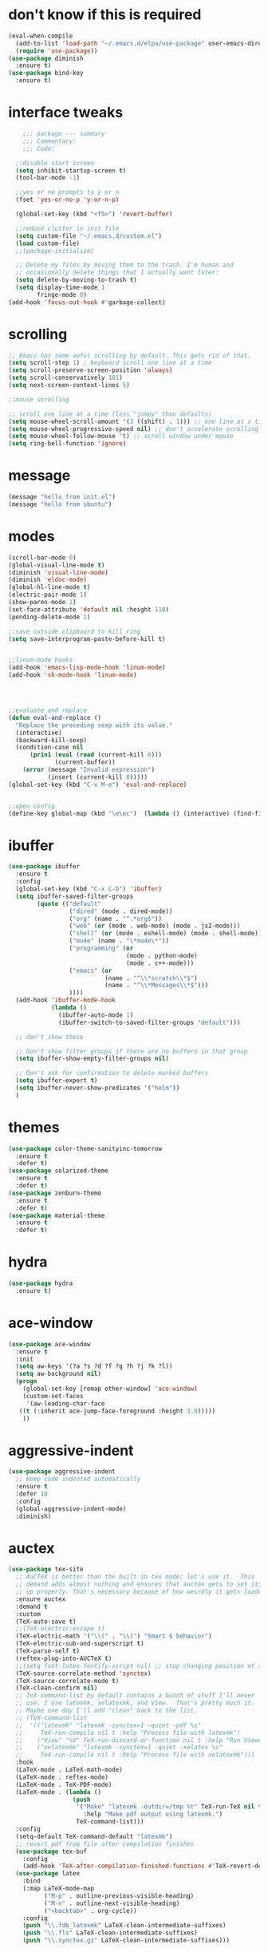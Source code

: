 #+STARTTIP: overview

* don't know if this is required
#+BEGIN_SRC emacs-lisp
  (eval-when-compile
    (add-to-list 'load-path "~/.emacs.d/elpa/use-package" user-emacs-directory)
    (require 'use-package))
  (use-package diminish
    :ensure t)
  (use-package bind-key
    :ensure t)
#+END_SRC
* interface tweaks
#+BEGIN_SRC emacs-lisp
	  ;;; package --- summary
	  ;;; Commentary:
	  ;;; Code:

	;;disable start screen
	(setq inhibit-startup-screen t)
	(tool-bar-mode -1)

	;;yes or no prompts to y or n
	(fset 'yes-or-no-p 'y-or-n-p)

	(global-set-key (kbd "<f5>") 'revert-buffer)

	;;reduce clutter in init file
	(setq custom-file "~/.emacs.d/custom.el")
	(load custom-file)
	;;(package-initialize)

	;; Delete my files by moving them to the trash. I'm human and
	;; occasionally delete things that I actually want later:
	(setq delete-by-moving-to-trash t)
	(setq display-time-mode 1
		  fringe-mode 0)
  (add-hook 'focus-out-hook #'garbage-collect)

#+END_SRC

#+RESULTS:
: 0

* scrolling
#+BEGIN_SRC emacs-lisp
  ;; Emacs has some awful scrolling by default. This gets rid of that.
  (setq scroll-step 1) ; keyboard scroll one line at a time
  (setq scroll-preserve-screen-position 'always)
  (setq scroll-conservatively 101)
  (setq next-screen-context-lines 5)

  ;;mouse scrolling

  ;; scroll one line at a time (less "jumpy" than defaults)
  (setq mouse-wheel-scroll-amount '(3 ((shift) . 1))) ;; one line at a time
  (setq mouse-wheel-progressive-speed nil) ;; don't accelerate scrolling
  (setq mouse-wheel-follow-mouse 't) ;; scroll window under mouse
  (setq ring-bell-function 'ignore)

#+END_SRC

* message
#+BEGIN_SRC emacs-lisp
(message "hello from init.el")
(message "hello from ubuntu")
#+END_SRC

* modes
#+BEGIN_SRC emacs-lisp
  (scroll-bar-mode 0)  
  (global-visual-line-mode t)
  (diminish 'visual-line-mode)
  (diminish 'eldoc-mode)
  (global-hl-line-mode t)
  (electric-pair-mode 1)
  (show-paren-mode 1) 
  (set-face-attribute 'default nil :height 110)
  (pending-delete-mode 1)

  ;;save outside clipboard to kill ring
  (setq save-interprogram-paste-before-kill t)


  ;;linum-mode hooks
  (add-hook 'emacs-lisp-mode-hook 'linum-mode)
  (add-hook 'sh-mode-hook 'linum-mode)




  ;;evaluate and replace
  (defun eval-and-replace ()
	"Replace the preceding sexp with its value."
	(interactive)
	(backward-kill-sexp)
	(condition-case nil
		(prin1 (eval (read (current-kill 0)))
			   (current-buffer))
	  (error (message "Invalid expression")
			 (insert (current-kill 0)))))
  (global-set-key (kbd "C-x M-e") 'eval-and-replace)


  ;;open config
  (define-key global-map (kbd "\e\ec")  (lambda () (interactive) (find-file "~/.emacs.d/myinit.org")))
#+END_SRC

#+RESULTS:
| lambda | nil | (interactive) | (find-file ~/.emacs.d/myinit.org) |

* ibuffer
#+BEGIN_SRC emacs-lisp
	(use-package ibuffer
	  :ensure t
	  :config
	  (global-set-key (kbd "C-x C-b") 'ibuffer)
	  (setq ibuffer-saved-filter-groups
			(quote (("default"
					 ("dired" (mode . dired-mode))
					 ("org" (name . "^.*org$"))
					 ("web" (or (mode . web-mode) (mode . js2-mode)))
					 ("shell" (or (mode . eshell-mode) (mode . shell-mode)))
					 ("mu4e" (name . "\*mu4e\*"))
					 ("programming" (or
									 (mode . python-mode)
									 (mode . c++-mode)))
					 ("emacs" (or
							   (name . "^\\*scratch\\*$")
							   (name . "^\\*Messages\\*$")))
					 ))))
	  (add-hook 'ibuffer-mode-hook
				(lambda ()
				  (ibuffer-auto-mode 1)
				  (ibuffer-switch-to-saved-filter-groups "default")))

	  ;; don't show these

	  ;; Don't show filter groups if there are no buffers in that group
	  (setq ibuffer-show-empty-filter-groups nil)
  
	  ;; Don't ask for confirmation to delete marked buffers
	  (setq ibuffer-expert t)
	  (setq ibuffer-never-show-predicates '("helm"))
	  )
#+END_SRC

#+RESULTS:
: t
  
* themes
#+BEGIN_SRC emacs-lisp
  (use-package color-theme-sanityinc-tomorrow
	:ensure t
	:defer t)
  (use-package solarized-theme
	:ensure t
	:defer t)
  (use-package zenburn-theme
	:ensure t
	:defer t)
  (use-package material-theme
	:ensure t
	:defer t)
  #+END_SRC

#+RESULTS:

* hydra
#+BEGIN_SRC emacs-lisp
  (use-package hydra
	:ensure t)
#+END_SRC

#+RESULTS:
* ace-window
#+BEGIN_SRC emacs-lisp
  (use-package ace-window
	:ensure t
	:init
	(setq aw-keys '(?a ?s ?d ?f ?g ?h ?j ?k ?l))
	(setq aw-background nil)
	(progn
	  (global-set-key [remap other-window] 'ace-window)
	  (custom-set-faces
	   '(aw-leading-char-face
	 ((t (:inherit ace-jump-face-foreground :height 3.0)))))
	  ))

#+END_SRC

#+RESULTS:

* aggressive-indent
#+BEGIN_SRC emacs-lisp
  (use-package aggressive-indent
	;; Keep code indented automatically
	:ensure t
	:defer 10
	:config
	(global-aggressive-indent-mode)
	:diminish)
#+END_SRC

#+RESULTS:
: t

* auctex
#+BEGIN_SRC emacs-lisp :results output silent 
  (use-package tex-site
	;; AuCTeX is better than the built in tex mode; let's use it.  This
	;; demand adds almost nothing and ensures that auctex gets to set itself
	;; up properly. That's necessary because of how weirdly it gets loaded.
	:ensure auctex
	:demand t
	:custom
	(TeX-auto-save t)
	;;(TeX-electric-escape t)
	(TeX-electric-math '("\\(" . "\\)") "Smart $ behavior")
	(TeX-electric-sub-and-superscript t)
	(TeX-parse-self t)
	(reftex-plug-into-AUCTeX t)
	;;(setq font-latex-fontify-script nil) ;; stop changing position of stuff on lines
	(TeX-source-correlate-method 'synctex)
	(TeX-source-correlate-mode t)
	(TeX-clean-confirm nil)
	;; TeX-command-list by default contains a bunch of stuff I'll never
	;; use. I use latexmk, xelatexmk, and View.  That's pretty much it.
	;; Maybe one day I'll add "clean" back to the list.
	;; (TeX-command-list
	;;  '(("latexmk" "latexmk -synctex=1 -quiet -pdf %s"
	;;     TeX-run-compile nil t :help "Process file with latexmk")
	;;    ("View" "%V" TeX-run-discard-or-function nil t :help "Run Viewer")
	;;    ("xelatexmk" "latexmk -synctex=1 -quiet -xelatex %s"
	;;     TeX-run-compile nil t :help "Process file with xelatexmk")))
	:hook
	(LaTeX-mode . LaTeX-math-mode)
	(LaTeX-mode . reftex-mode)
	(LaTeX-mode . TeX-PDF-mode)
	(LaTeX-mode . (lambda ()
					(push
					 '("Make" "latexmk -outdir=/tmp %t" TeX-run-TeX nil t
					   :help "Make pdf output using latexmk.")
					 TeX-command-list)))
	:config
	(setq-default TeX-command-default "latexmk")
	;; revert pdf from file after compilation finishes
	(use-package tex-buf
	  :config
	  (add-hook 'TeX-after-compilation-finished-functions #'TeX-revert-document-buffer))
	(use-package latex
	  :bind
	  (:map LaTeX-mode-map
			("M-p" . outline-previous-visible-heading)
			("M-n" . outline-next-visible-heading)
			("<backtab>" . org-cycle))
	  :config
	  (push "\\.fdb_latexmk" LaTeX-clean-intermediate-suffixes)
	  (push "\\.fls" LaTeX-clean-intermediate-suffixes)
	  (push "\\.synctex.gz" LaTeX-clean-intermediate-suffixes)))
#+END_SRC

#+RESULTS:
| japanese-latex-mode-initialization | er/add-latex-mode-expansions | (lambda nil (push '(Make latexmk -outdir=/tmp %t TeX-run-TeX nil t :help Make pdf output using latexmk.) TeX-command-list)) | preview-mode-setup | (lambda nil (setq TeX-command-list (cons '(Make latexmk -outdir=/tmp %t TeX-run-TeX nil t :help Make pdf output using latexmk.) TeX-command-list))) | TeX-PDF-mode | reftex-mode | LaTeX-math-mode | turn-on-cdlatex |

* Beacon mode
#+BEGIN_SRC emacs-lisp
  ;;   ;; flashes the cursor's line when you scroll
  ;;   (use-package beacon
  ;; 	:ensure t
  ;; 	:config (beacon-mode 1)
  ;; )
#+END_SRC

#+RESULTS:
: t

* cdlatex
#+BEGIN_SRC emacs-lisp
  (use-package cdlatex
	:ensure t
	:hook ((LaTeX-mode . turn-on-cdlatex)
		   ;;(org-mode . turn-on-cdlatex)
)
	)
#+END_SRC

#+RESULTS:
| preview-mode-setup | er/add-latex-mode-expansions | turn-on-cdlatex | (lambda nil (setq TeX-command-list (cons '(Make latexmk -outdir=/tmp %t TeX-run-TeX nil t :help Make pdf output using latexmk.) TeX-command-list))) | TeX-PDF-mode | reftex-mode | LaTeX-math-mode |

* company
#+BEGIN_SRC emacs-lisp
  (use-package company
	;; Company mode provides autocompletion of text and code.
	:ensure t  
	:bind
	(:map company-active-map
		  ("C-s" . company-search-candidates)
		  ("<tab>" . company-complete-common-or-cycle)
		  ("RET" . company-complete-selection)
		  ("C-n" . company-select-next)
		  ("C-p" . company-select-previous))
	:hook
	((prog-mode ess-mode) . company-mode)
	:config
	(defun my/python-mode-hook ()
	  (add-to-list 'company-backends 'company-jedi))
	(add-hook 'python-mode-hook 'my/python-mode-hook)
	:custom
	(company-idle-delay 0.25)
	(company-require-match nil)
	(company-minimum-prefix-length 2)
	:diminish "Company"
	)
#+END_SRC

#+RESULTS:
: company-select-previous

* eclim 
#+BEGIN_SRC emacs-lisp
  ;; (use-package eclim
  ;;   :ensure t
  ;;   :load-path ("~/.emacs.d/elpa/eclim-20171113.1754/")
  ;;   :init
  ;;   (progn
  ;;     (setq eclimd-autostart t
  ;;           eclim-executable "/opt/eclipse/plugins/org.eclim_2.7.2/bin/eclim"
  ;;           eclimd-executable "/opt/eclipse/plugins/org.eclim_2.7.2/bin/eclimd"
  ;;           ;;eclimd-wait-for-process t
  ;;           eclimd-default-workspace "~/my-workspace"
  ;;           eclim-eclipse-dirs "/opt/eclipse"
  ;;           help-at-pt-display-when-idle t
  ;;           help-at-pt-timer-delay 1.0
  ;;           eclim-auto-save nil
  ;;           )
  ;;     (help-at-pt-set-timer)
  ;;     )
  ;;   :hook (java-mode . eclim-mode)
  ;;   )

  ;;   (use-package company-emacs-eclim
  ;;     :ensure t
  ;;     :config (company-emacs-eclim-setup))
#+END_SRC

#+RESULTS:
: t

* exec-path-from-shell
#+BEGIN_SRC emacs-lisp
  (use-package exec-path-from-shell
    :ensure t
    :init
    (when (memq window-system '(mac ns x))
      (exec-path-from-shell-initialize)))
#+END_SRC

#+RESULTS:
* Expand region
#+BEGIN_SRC emacs-lisp
  ;; expand the marked region in semantic increments (negative prefix to reduce region)
  (use-package expand-region
	:ensure t
	:config 
	(global-set-key (kbd "C-=") 'er/expand-region))
#+END_SRC

#+RESULTS:
: t

* flycheck
#+BEGIN_SRC emacs-lisp
  (use-package flycheck
    :ensure t
    :init (global-flycheck-mode)
    :config 
	:diminish "FlyC"
    ;;(setq-default flycheck-disabled-checkers '(emacs-lisp-checkdoc))
	;;:diminish
    )
#+END_SRC

#+RESULTS:
| FlyC |
|      |
* flyspell
#+BEGIN_SRC emacs-lisp
  (use-package flyspell
  :ensure t
  :diminish "FlyS")
#+END_SRC

#+RESULTS:
| FlyS |

* gradle
#+BEGIN_SRC emacs-lisp
  (use-package gradle-mode
	:ensure t
	:hook (java-mode . (lambda() (gradle-mode 1))))

  ;; (defun build-and-run (&optional CLASS-NAME)
  ;;   "Get class name from buffer."
  ;;   (interactive "sClass to run (default current buffer): ")
  ;;   (gradle-run (concat "build run -Pmain=" (or CLASS-NAME (file-name-base (buffer-file-name (window-buffer (minibuffer-selected-window))))))))

  (cl-defun build-and-run (&optional CLASS-NAME &key (CLASS-NAME (file-name-base (buffer-file-name (window-buffer (minibuffer-selected-window))))))
	(interactive "sClass to run (default current buffer): ")
	(save-buffer)
	(gradle-run (concat "build run -q -Pmain=" CLASS-NAME)))

  (define-key gradle-mode-map (kbd "C-c C-r") 'build-and-run)
#+END_SRC

#+RESULTS:

#+BEGIN_SRC emacs-lisp
  (use-package groovy-mode
    :ensure t
    :hook (//.gradle// . groovy-mode))
#+END_SRC

#+RESULTS:
| groovy-mode |

* Helm
#+BEGIN_SRC emacs-lisp
  ;;; Helm
  (use-package helm
    ;; A package in a league of its own: https://tuhdo.github.io/helm-intro.html
    ;; load it soon after starting Emacs:
    :ensure t
    :defer 1
    :bind
    (("M-x" . helm-M-x)
     ("C-x C-f" . helm-find-files)
     ("M-y" . helm-show-kill-ring)
     ("C-M-z" . helm-resume)
     ([remap occur] . helm-occur)
     ([remap bookmark-jump] . helm-bookmarks)
     ("C-x b" . helm-buffers-list)
     ;;("C-x C-b" . helm-buffers-list) ;;replaced by ibuffer
     ("M-s M-g" . helm-google-suggest)
     ("M-o" . helm-semantic-or-imenu)
     ("C-h SPC" . helm-all-mark-rings)
     ("M-s g" . helm-grep-do-git-grep)
     :map helm-map
     ("<tab>" . helm-execute-persistent-action)
     ("C-i" . helm-execute-persistent-action)
     ("C-z" . helm-select-action))
    :custom
    (helm-display-header-line nil)
    (helm-echo-input-in-header-line t)
    (helm-net-prefer-curl t)
    (helm-split-window-default-side 'below)
    (helm-split-window-inside-p t)
    (helm-command-prefix-key "M-,")
    :init
    (require 'helm-config)
    :config
    (use-package helm-files
      :config
      (push ".git$" helm-boring-file-regexp-list))
    (use-package helm-org
      :bind
      (:map my/map
            ("t" . helm-org-agenda-files-headings)))
    (helm-mode)
    (use-package helm-swoop
      :ensure t
      :config
      (progn
        (global-set-key (kbd "C-s") 'helm-swoop-without-pre-input)
        ;;(setq helm-swoop-pre-input-function  (lambda () ""))
        (setq helm-swoop-use-fuzzy-match t)
        )
      )
	  :diminish)
#+END_SRC

#+RESULTS:
: helm-select-action

* Hungry Delete
#+BEGIN_SRC emacs-lisp
  ;; deletes all the whitespace when you hit backspace or delete
  (use-package hungry-delete
	:ensure t
	:config
	(global-hungry-delete-mode)
	:diminish)
#+END_SRC

#+RESULTS:
: t

* icons and fonts
#+BEGIN_SRC emacs-lisp
  (use-package all-the-icons
	:ensure t)
#+END_SRC

* jdee
#+BEGIN_SRC emacs-lisp
  ;;  (use-package jdee
	;;  :ensure t)
#+END_SRC

#+RESULTS:

* js2
#+BEGIN_SRC emacs-lisp
  (use-package js2-mode
    :ensure t
    :hook ((//.js// . js2-mode)
           (js2-mode . js2-imenu-extras-mode))
    )

  (use-package js2-refactor
    :ensure t)
#+END_SRC

#+RESULTS:

* latex
#+BEGIN_SRC emacs-lisp :results output silent
  ;; My custom LaTeX class for Org-mode export. require is needed for it to work.
  ;;(setf org-highlight-latex-and-related '(latex))
  (setq org-src-fontify-natively t)
  (setq org-latex-with-hyperref nil)
  (setq org-latex-title-command "\\maketitle")
  (setq org-latex-toc-command "")
  (setq org-export-with-section-numbers nil)
  (setq user-full-name "Nicholas Hanoian")
  (setq org-latex-create-formula-image-program 'imagemagick)
  (setq org-format-latex-options (plist-put org-format-latex-options :scale 2.0))
  (setq org-latex-default-class "homework")
  (setq preview-button-1 '[mouse-1])

  (setq font-latex-fontify-script nil)
  (setq font-latex-fontify-sectioning 'color)



  ;; (defvar texfrag-submap
  ;;  '(let ((map (make-sparse-keymap)))
  ;;   (define-key map "\C-p" #'preview-at-point)
  ;;   (define-key map "\C-r" #'preview-region)
  ;;   (define-key map "\C-b" #'preview-buffer)
  ;;   (define-key map "\C-d" #'preview-document)
  ;;   (define-key map "\C-f" #'preview-cache-preamble)
  ;;   (define-key map "\C-c\C-f" #'preview-cache-preamble-off)
  ;;   (define-key map "\C-i" #'preview-goto-info-page)
  ;;   ;;  (define-key map "\C-q" #'preview-paragraph)
  ;;   (define-key map "\C-e" #'preview-environment)
  ;;   (define-key map "\C-s" #'preview-section)
  ;;   (define-key map "\C-w" #'preview-copy-region-as-mml)
  ;;   (define-key map "\C-c\C-p" #'preview-clearout-at-point)
  ;;   (define-key map "\C-c\C-r" #'preview-clearout)
  ;;   (define-key map "\C-c\C-s" #'preview-clearout-section)
  ;;   (define-key map "\C-c\C-b" #'preview-clearout-buffer)
  ;;   (define-key map "\C-c\C-d" #'preview-clearout-document)
  ;;   map))

  ;;   (texfrag-set-prefix "\C-c\C-p")

  (use-package ov
	:ensure t)

  (unless (boundp 'org-latex-classes)
	(setq org-latex-classes nil))

  (add-to-list 'org-latex-classes
			   '("homework"
				 "\\ProvidesPackage{/home/nick/Dropbox/config/homework}
\\documentclass{/home/nick/Dropbox/config/homework}"
				 ("\\section{%s}" . "\\section*{%s}")
				 ("\\subsection{%s}" . "\\subsection*{%s}")
				 ("\\subsubsection{%s}" . "\\subsubsection*{%s}")
				 ("\\paragraph{%s}" . "\\paragraph*{%s}")
				 ("\\subparagraph{%s}" . "\\subparagraph*{%s}")))

  (add-to-list 'org-latex-classes
			   '("article"
				 "\\documentclass{article}"
				 ("\\section{%s}" . "\\section*{%s}")
				 ("\\subsection{%s}" . "\\subsection*{%s}")
				 ("\\subsubsection{%s}" . "\\subsubsection*{%s}")
				 ("\\paragraph{%s}" . "\\paragraph*{%s}")
				 ("\\subparagraph{%s}" . "\\subparagraph*{%s}")))



#+END_SRC

** centered previews
 #+BEGIN_SRC emacs-lisp
   ;; specify the justification you want
   (plist-put org-format-latex-options :justify 'center)

   (defun org-justify-fragment-overlay (beg end image imagetype)
	 "Adjust the justification of a LaTeX fragment.
   The justification is set by :justify in
   `org-format-latex-options'. Only equations at the beginning of a
   line are justified."
	 (cond
	  ;; Centered justification
	  ((and (eq 'center (plist-get org-format-latex-options :justify)) 
			(= beg (line-beginning-position)))
	   (let* ((img (create-image image 'imagemagick t))
			  (width (car (image-size img)))
			  ;;(offset (floor (- (/ (window-text-width) 2) (/ width 2) 15))))
			  (offset 10))
		 (overlay-put (ov-at) 'before-string (make-string offset ? ))))
	  ;; Right justification
	  ((and (eq 'right (plist-get org-format-latex-options :justify)) 
			(= beg (line-beginning-position)))
	   (let* ((img (create-image image 'imagemagick t))
			  (width (car (image-display-size (overlay-get (ov-at) 'display))))
			  (offset (floor (- (window-text-width) width (- (line-end-position) end)))))
		 (overlay-put (ov-at) 'before-string (make-string offset ? ))))))

   (defun org-latex-fragment-tooltip (beg end image imagetype)
	 "Add the fragment tooltip to the overlay and set click function to toggle it."
	 (overlay-put (ov-at) 'help-echo
				  (concat (buffer-substring beg end)
						  "mouse-1 to toggle."))
	 (overlay-put (ov-at) 'local-map (let ((map (make-sparse-keymap)))
									   (define-key map [mouse-1]
										 `(lambda ()
											(interactive)
											(org-remove-latex-fragment-image-overlays ,beg ,end)))
									   map)))

   ;; advise the function to a
   (advice-add 'org--format-latex-make-overlay :after 'org-justify-fragment-overlay)
   (advice-add 'org--format-latex-make-overlay :after 'org-latex-fragment-tooltip)
 #+END_SRC

 #+RESULTS:

* magit
#+BEGIN_SRC emacs-lisp
  (use-package magit
    ;;magit is magical git
    :ensure t
    :bind ("C-x g" . magit-status)
    :config
    (setq magit-commit-show-diff nil
          magit-revert-buffers 1))
#+END_SRC

#+RESULTS:
: magit-status

* markdown-mode
#+BEGIN_SRC emacs-lisp
(use-package markdown-mode
  :ensure t
  :commands (markdown-mode gfm-mode)
  :hook (markdown-mode . linum-mode)
  :mode (("README\\.md\\'" . gfm-mode)
         ("\\.md\\'" . markdown-mode)
         ("\\.markdown\\'" . markdown-mode))
  :init (setq markdown-command "pandoc"))
#+END_SRC

* meghanada
#+BEGIN_SRC emacs-lisp
  ;; (use-package meghanada
  ;;   :ensure t
  ;;   :init
  ;;   (setq meghanada-gradle-path "gradle")
  ;;   :bind
  ;;   (:map meghanada-mode-map
  ;;         (("C-M-o" . meghanada-optimize-import)
  ;;          ("C-M-t" . meghanada-import-all)
  ;;          )))
  ;; (defun tkj-java-meghanda-mode-hook ()
  ;;   (meghanada-mode)
  ;;   (flycheck-mode))
  ;; (add-hook 'java-mode-hook 'tkj-java-meghanda-mode-hook)
#+END_SRC

#+RESULTS:
| tkj-java-meghanda-mode-hook | (lambda nil (gradle-mode 1)) |

* neotree
#+BEGIN_SRC emacs-lisp
  (use-package neotree
    :ensure t
    :config (setq neo-theme (if (display-graphic-p) 'icons))
    :bind ("<f8>" . neotree-project-dir-toggle))

  (defun neotree-project-dir-toggle ()
    "Open NeoTree using the project root, using find-file-in-project,
  or the current buffer directory."
    (interactive)
    (let ((project-dir
           (ignore-errors
             ;;; Pick one: projectile or find-file-in-project
                                          ; (projectile-project-root)
             (ffip-project-root)
             ))
          (file-name (buffer-file-name))
          (neo-smart-open t))
      (if (and (fboundp 'neo-global--window-exists-p)
               (neo-global--window-exists-p))
          (neotree-hide)
        (progn
          (neotree-show)
          (if project-dir
              (neotree-dir project-dir))
          (if file-name
              (neotree-find file-name))))))
#+END_SRC

#+RESULTS:
: neotree-project-dir-toggle

* org-mode
** general org stuff
#+BEGIN_SRC emacs-lisp :results silent
  (use-package org
	:ensure t
	:config
	(setq org-directory "~/Dropbox/org"
		  org-src-window-setup 'current-window
		  org-mobile-directory "~/Dropbox/Apps/MobileOrg"
		  org-mobile-files '("~/Dropbox/org")
		  org-mobile-inbox-for-pull "~/Dropbox/org/inbox.org"
		  )
	(setq org-latex-caption-above nil)
	:hook ((org-mode . company-mode)
		   (org-mode . visual-line-mode))
	)
  (use-package org-bullets
	:ensure t
	:hook (org-mode . (lambda () (org-bullets-mode 1))))


  ;; (defun my-org-latex-export-to-pdf ()
  ;;   (interactive)
  ;;   (save-buffer)
  ;;   (org-latex-export-to-pdf)
  ;;   )
#+END_SRC

** latex and html macro
#+BEGIN_SRC emacs-lisp
  (add-to-list 'org-src-lang-modes '("latex-macros" . latex))

  (defvar org-babel-default-header-args:latex-macros
	'((:results . "raw")
	  (:exports . "results")))

  (defun prefix-all-lines (pre body)
	(with-temp-buffer
	  (insert body)
	  (string-insert-rectangle (point-min) (point-max) pre)
	  (buffer-string)))

  (defun org-babel-execute:latex-macros (body _params)
	(concat
	 (prefix-all-lines "#+LATEX_HEADER: " body)
	 "\n#+HTML_HEAD_EXTRA: <div style=\"display: none\"> \\(\n"
	 (prefix-all-lines "#+HTML_HEAD_EXTRA: " body)
	 "\n#+HTML_HEAD_EXTRA: \\)</div>\n"))
#+END_SRC

#+RESULTS:
: org-babel-execute:latex-macros

** Don't ask to evaluate latex-macros or latex src blocks
#+BEGIN_SRC emacs-lisp
  (defun my-org-confirm-babel-evaluate (lang body)
	(not (or (string= lang "latex-macros")
			 (string= lang "latex"))))  
  (setq org-confirm-babel-evaluate 'my-org-confirm-babel-evaluate)
#+END_SRC

** org-mode company completion
#+BEGIN_SRC emacs-lisp
	(defun org-keyword-backend (command &optional arg &rest ignored)
	  (interactive (list 'interactive))
	  (cl-case command
		(interactive (company-begin-backend 'org-keyword-backend))
		(prefix (and (eq major-mode 'org-mode)
					 (cons (company-grab-line "^#\\+\\(\\w*\\)" 1)
						   t)))
		(candidates (mapcar #'upcase
							(cl-remove-if-not
							 (lambda (c) (string-prefix-p arg c))
							 (pcomplete-completions))))
		(ignore-case t)
		(duplicates t)))

  (defun my-org-mode-hook ()
	(add-to-list 'company-backends 'org-keyword-backend))
	 (add-hook 'org-mode-hook 'my-org-mode-hook)

#+END_SRC

#+RESULTS:
: org-keyword-backend


** toggle latex export on save
#+BEGIN_SRC emacs-lisp
  (defun toggle-latex-export-on-save ()
	"Enable or disable export LATEX when saving current buffer."
	(interactive)
	(when (not (eq major-mode 'org-mode))
	  (error "Not an org-mode file!"))
	(if (memq 'org-latex-export-to-pdf after-save-hook)
		(progn (remove-hook 'after-save-hook 'org-latex-export-to-pdf t)
			   (message "Disabled org latex export on save"))
	  (add-hook 'after-save-hook 'org-latex-export-to-pdf nil t)
	  (set-buffer-modified-p t)
	  (message "Enabled org latex export on save")))
  (define-key org-mode-map (kbd "C-c l") 'toggle-latex-export-on-save)
#+END_SRC

* pdf-tools
#+BEGIN_SRC emacs-lisp
  (use-package pdf-tools
	;; I like emacs, so why not view PDFs in it?  The built-in docview mode
	;; can do so, but pdf-tools is better in all sorts of ways.

	;; NOTE: ~pdf-tools~ only officially supports gnu/linux operating
	;; systems. I think that it will work on macs as well, but you may have
	;; to finagle it a bit. Regardless, I tell emacs to only use it if the OS
	;; is linux based.
	:if (eq system-type 'gnu/linux)
	:ensure t
	:magic ("%PDF" . pdf-view-mode)
	:defer 7
	:custom
	(pdf-sync-forward-display-pdf-key "<C-return>" "Use C-RET in latex mode to jump to location in pdf file")
	(pdf-view-display-size 'fit-page "Show full pages by default instead of fitting page width.")
	(TeX-view-program-selection '((output-pdf "pdf-tools")) "Use pdf-tools to display pdfs from latex runs.")
	(TeX-view-program-list '(("pdf-tools" "TeX-pdf-tools-sync-view")))
	:config
	;; The t says to install the server without asking me --- this may take a
	;; second
	(pdf-tools-install t))
#+END_SRC

#+RESULTS:
: ((!#[ \t]*/.*[jp]ython[0-9.]* . python-mode) (%PDF . pdf-view-mode))

* projectile
#+BEGIN_SRC emacs-lisp
  (use-package projectile
    :ensure t
    :hook (gradle-mode . projectile-mode))

  (use-package helm-projectile
    :ensure t
    :config
    (helm-projectile-on))
#+END_SRC

#+RESULTS:
: t

* python
#+BEGIN_SRC emacs-lisp
  (use-package anaconda-mode
    :ensure t
    :hook
    (python-mode . anaconda-mode)
    (python-mode . anaconda-eldoc-mode))

  ;;spacing around operators
  (use-package electric-operator
    :ensure t
    :hook ((ess-mode python-mode) . electric-operator-mode))

  (use-package python-mode
    :ensure t)


  ;;for autocompletion
  (use-package company-jedi
    :ensure t)
#+END_SRC

#+RESULTS:

* Texfrag
#+BEGIN_SRC emacs-lisp :results silent
  (use-package texfrag
	:ensure t
	:config
	;;(texfrag-global-mode t)
	:hook
	(org-mode . texfrag-mode)
	:diminish "Frag"
	)
#+END_SRC

* try
#+BEGIN_SRC emacs-lisp
  (use-package try
    :ensure t)
#+END_SRC

#+RESULTS:

* Undo Tree
#+BEGIN_SRC emacs-lisp
  (use-package undo-tree
	:ensure t
	:init (global-undo-tree-mode)
	:diminish
	)
#+END_SRC

#+RESULTS:
|   |

* virtualenvwrapper
#+BEGIN_SRC emacs-lisp
  (use-package virtualenvwrapper
    :ensure t
    :config
    (progn
      ;;(venv-initialize-eshell)
      (setq venv-location "~/.virtualenvs")))
#+END_SRC

* web-mode
#+BEGIN_SRC emacs-lisp
  (use-package web-mode
    :mode (("\\.html\\'" . web-mode)
           ("\\.html\\.erb\\'" . web-mode)
           ("\\.mustache\\'" . web-mode)
           ("\\.jinja\\'" . web-mode)
           ("\\.php\\'" . web-mode))
    :config
    (progn
      (setq web-mode-engines-alist
            '(("\\.jinja\\'"  . "django")))))
#+END_SRC

#+RESULTS:

* yasnippet
#+BEGIN_SRC emacs-lisp
  (use-package yasnippet
    :ensure t)

  (use-package java-snippets
    :ensure t)
#+END_SRC

* move file
#+BEGIN_SRC emacs-lisp
  (defun move-file (new-location)
    "Write this file to NEW-LOCATION, and delete the old one."
    (interactive (list (expand-file-name
                        (if buffer-file-name
                            (read-file-name "Move file to: ")
                          (read-file-name "Move file to: "
                                          default-directory
                                          (expand-file-name (file-name-nondirectory (buffer-name))
                                                            default-directory))))))
    (when (file-exists-p new-location)
      (delete-file new-location))
    (let ((old-location (expand-file-name (buffer-file-name))))
      (message "old file is %s and new file is %s"
               old-location
               new-location)
      (write-file new-location t)
      (when (and old-location
                 (file-exists-p new-location)
                 (not (string-equal old-location new-location)))
        (delete-file old-location))))
  (bind-key "C-x C-m" #'move-file)
#+END_SRC

#+RESULTS:
: move-file

* toggle split
#+BEGIN_SRC emacs-lisp
  (defun toggle-window-split ()
    (interactive)
    (if (= (count-windows) 2)
        (let* ((this-win-buffer (window-buffer))
               (next-win-buffer (window-buffer (next-window)))
               (this-win-edges (window-edges (selected-window)))
               (next-win-edges (window-edges (next-window)))
               (this-win-2nd (not (and (<= (car this-win-edges)
                                           (car next-win-edges))
                                       (<= (cadr this-win-edges)
                                           (cadr next-win-edges)))))
               (splitter
                (if (= (car this-win-edges)
                       (car (window-edges (next-window))))
                    'split-window-horizontally
                  'split-window-vertically)))
          (delete-other-windows)
          (let ((first-win (selected-window)))
            (funcall splitter)
            (if this-win-2nd (other-window 1))
            (set-window-buffer (selected-window) this-win-buffer)
            (set-window-buffer (next-window) next-win-buffer)
            (select-window first-win)
            (if this-win-2nd (other-window 1))))))

  (global-set-key (kbd "C-x |") 'toggle-window-split)
#+END_SRC

#+RESULTS:
: toggle-window-split

* change directory
#+BEGIN_SRC emacs-lisp
;;(cd (getenv "OneDriveBash"))
#+END_SRC


* spellcheck
#+BEGIN_SRC emacs-lisp
  ;; find aspell and hunspell automatically
  (cond

   ((executable-find "aspell")
	(setq ispell-program-name "aspell")
	;; Please note ispell-extra-args contains ACTUAL parameters passed to aspell
	(setq ispell-extra-args '("--mode=tex" "-t" "--sug-mode=ultra" "--lang=en_US"))))

  (eval-after-load "flyspell"
	'(progn
	   (define-key flyspell-mouse-map [mouse-3] #'flyspell-correct-word)))


  (defun endless/org-ispell ()
	(make-local-variable 'ispell-skip-region-alist)

	(defconst help/org-special-pre "^\s*#[+]")
	(defun help/block-regex (special)
	  "Make an ispell skip-region alist for a SPECIAL block."
	  (interactive)
	  `(,(concat help/org-special-pre "BEGIN_" special)
		.
		,(concat help/org-special-pre "END_" special)))

	(add-to-list 'ispell-skip-region-alist (help/block-regex "SRC"))
	(add-to-list 'ispell-skip-region-alist (help/block-regex "EXAMPLE"))
	(add-to-list 'ispell-skip-region-alist '("^\s*:PROPERTIES\:$" . "^\s*:END\:$"))
	(let ()
	  (--each
		  '(("ATTR_LATEX" nil)
			("AUTHOR" nil)
			("BLOG" nil)
			("CREATOR" nil)
			("DATE" nil)
			("DESCRIPTION" nil)
			("EMAIL" nil)
			("EXPORT" nil)
			("EXCLUDE_TAGS" nil)
			("HTML_CONTAINER" nil)
			("HTML_DOCTYPE" nil)
			("HTML_HEAD" nil)
			("HTML_HEAD_EXTRA" nil)
			("HTML_LINK_HOME" nil)
			("HTML_LINK_UP" nil)
			("HTML_MATHJAX" nil)
			("INFOJS_OPT" nil)
			("KEYWORDS" nil)
			("LANGUAGE" nil)
			("LATEX_CLASS" nil)
			("LATEX_CLASS_OPTIONS" nil)
			("LATEX_HEADER" nil)
			("LATEX_HEADER_EXTRA" nil)
			("NAME" t)
			("OPTIONS" t)
			("POSTID" nil)
			("RESULTS" t)
			("SELECT_TAGS" nil)
			("STARTUP" nil)
			("TITLE" nil))
		(add-to-list
		 'ispell-skip-region-alist
		 (let ((special (concat "#[+]" (car it) ":")))
		   (if (cadr it)
			   (cons special "$")
			 (list special)))))))
  (add-hook 'org-mode-hook #'endless/org-ispell)


#+END_SRC

#+RESULTS:
: t

** helm flyspell
#+BEGIN_SRC emacs-lisp
;;courtesy of  https://emacs.stackexchange.com/a/14917  
(defun flyspell-goto-previous-error (arg)
	"Go to arg previous spelling error."
	(interactive "p")
	(while (not (= 0 arg))
	  (let ((pos (point))
			(min (point-min)))
		(if (and (eq (current-buffer) flyspell-old-buffer-error)
				 (eq pos flyspell-old-pos-error))
			(progn
			  (if (= flyspell-old-pos-error min)
				  ;; goto beginning of buffer
				  (progn
					(message "Restarting from end of buffer")
					(goto-char (point-max)))
				(backward-word 1))
			  (setq pos (point))))
		;; seek the next error
		(while (and (> pos min)
					(let ((ovs (overlays-at pos))
						  (r '()))
					  (while (and (not r) (consp ovs))
						(if (flyspell-overlay-p (car ovs))
							(setq r t)
						  (setq ovs (cdr ovs))))
					  (not r)))
		  (backward-word 1)
		  (setq pos (point)))
		;; save the current location for next invocation
		(setq arg (1- arg))
		(setq flyspell-old-pos-error pos)
		(setq flyspell-old-buffer-error (current-buffer))
		(goto-char pos)
		(if (= pos min)
			(progn
			  (message "No more miss-spelled word!")
			  (setq arg 0))))))


  (defun check-previous-spelling-error ()
	"Jump to previous spelling error and correct it"
	(interactive)
	(push-mark-no-activate)
	(flyspell-goto-previous-error 1)
	(call-interactively 'helm-flyspell-correct)
	(pop-global-mark))

  (defun check-next-spelling-error ()
	"Jump to next spelling error and correct it"
	(interactive)
	(push-mark-no-activate)
	(flyspell-goto-next-error)
	(call-interactively 'helm-flyspell-correct))

  (defun push-mark-no-activate ()
	"Pushes `point' to `mark-ring' and does not activate the region
   Equivalent to \\[set-mark-command] when \\[transient-mark-mode] is disabled"
	(interactive)
	(push-mark (point) t nil)
	(message "Pushed mark to ring"))

  (use-package helm-flyspell
	:ensure t
	:config
	(define-key flyspell-mode-map (kbd "C-;") 'check-previous-spelling-error))

#+END_SRC

* powerline
see [[file:nhh-lisp/mode-line.el][Mode Line Setup]]


#+RESULTS:
: t

* multiple cursors
#+BEGIN_SRC emacs-lisp
	;;get rid of nasty secondary selection keybindings
	(delete-overlay mouse-secondary-overlay)
	(global-unset-key [M-mouse-1])
	(global-unset-key [M-drag-mouse-1])
	(global-unset-key [M-down-mouse-1])
	(global-unset-key [M-mouse-3])
	(global-unset-key [M-mouse-2])

	(use-package multiple-cursors
	  :ensure t
	  )

	;;sets return to enter new line rather than exit multiple cursors
	(define-key mc/keymap (kbd "<return>") nil)

  (global-set-key
   (kbd "C-c m c")
   (defhydra multiple-cursors-hydra (:hint nil)
	 "
		   ^Up^            ^Down^        ^Other^
	  ----------------------------------------------
	  [_p_]   Next    [_n_]   Next    [_l_] Edit lines
	  [_P_]   Skip    [_N_]   Skip    [_a_] Mark all
	  [_M-p_] Unmark  [_M-n_] Unmark  [_r_] Mark by regexp
	  ^ ^             ^ ^             [_q_] Quit
	  "
	 ("l" mc/edit-lines :exit t)
	 ("a" mc/mark-all-like-this :exit t)
	 ("n" mc/mark-next-like-this)
	 ("N" mc/skip-to-next-like-this)
	 ("M-n" mc/unmark-next-like-this)
	 ("p" mc/mark-previous-like-this)
	 ("P" mc/skip-to-previous-like-this)
	 ("M-p" mc/unmark-previous-like-this)
	 ("r" mc/mark-all-in-region-regexp :exit t)
	 ("q" nil)
	 ("<mouse-1>" mc/add-cursor-on-click)
	 ("<down-mouse-1>" ignore)
	 ("<drag-mouse-1>" ignore)))

#+END_SRC

#+RESULTS:
: multiple-cursors-hydra/body
* plantuml
#+BEGIN_SRC emacs-lisp
  (use-package plantuml-mode
	:ensure t
	:config
	(add-to-list 'auto-mode-alist '("\\.plantuml\\'" . plantuml-mode))
	)
#+END_SRC

#+RESULTS:
: t

* dictionary
#+BEGIN_SRC emacs-lisp
  (use-package adaptive-wrap
	:ensure t)
  (use-package wordnut
	:ensure t
	:bind (("C-c d" . wordnut-lookup-current-word)
		   ("C-c D" . wordnut-search))
	)
#+END_SRC

#+RESULTS:
: wordnut-search
* yasnippet
#+BEGIN_SRC emacs-lisp
  (use-package yasnippet
	:ensure t
	:config
	(setq yas-snippet-dirs '("~/.emacs.d/snippets"))
	(yas-global-mode)
	(diminish 'yas-minor-mode)
	)
#+END_SRC

#+RESULTS:

* custom lisp
#+BEGIN_SRC emacs-lisp
  (defun load-directory (dir)
    (let ((load-it (lambda (f)
                     (load-file (concat (file-name-as-directory dir) f)))
                   ))
      (mapc load-it (directory-files dir nil "\\.el$"))))
  (load-directory "~/.emacs.d/nhh-lisp")
  (load-theme 'zenburn)
  (if (string-equal system-name "nick-laptop")
      (progn(setq powerline-height 30)
            (powerline-reset))
    (string-equal system-name "nick-pc")
    (progn (setq powerline-height 20)
           (powerline-reset))
    )

#+END_SRC

#+RESULTS:
| mode-line.el | set-theme.el |
* recent files
#+BEGIN_SRC emacs-lisp
  (recentf-mode 1)
  (setq recentf-max-menu-items 25)
  (global-set-key "\C-x\ \C-r" 'helm-recentf)
#+END_SRC

#+RESULTS:
: helm-recentf



test
